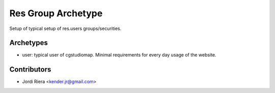 Res Group Archetype
===================
Setup of typical setup of res.users groups/securities.

Archetypes
----------

- user: typical user of cgstudiomap. Minimal requirements for every day usage of the website.

Contributors
------------
* Jordi Riera <kender.jr@gmail.com>
